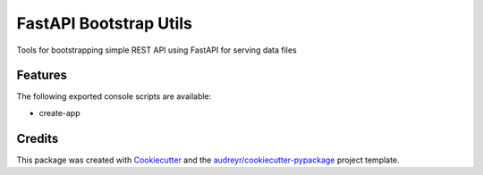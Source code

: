 =======================
FastAPI Bootstrap Utils
=======================


Tools for bootstrapping simple REST API using FastAPI for serving data files



Features
--------

The following exported console scripts are available:

- create-app


Credits
-------

This package was created with Cookiecutter_ and the `audreyr/cookiecutter-pypackage`_ project template.

.. _Cookiecutter: https://github.com/audreyr/cookiecutter
.. _`audreyr/cookiecutter-pypackage`: https://github.com/audreyr/cookiecutter-pypackage
